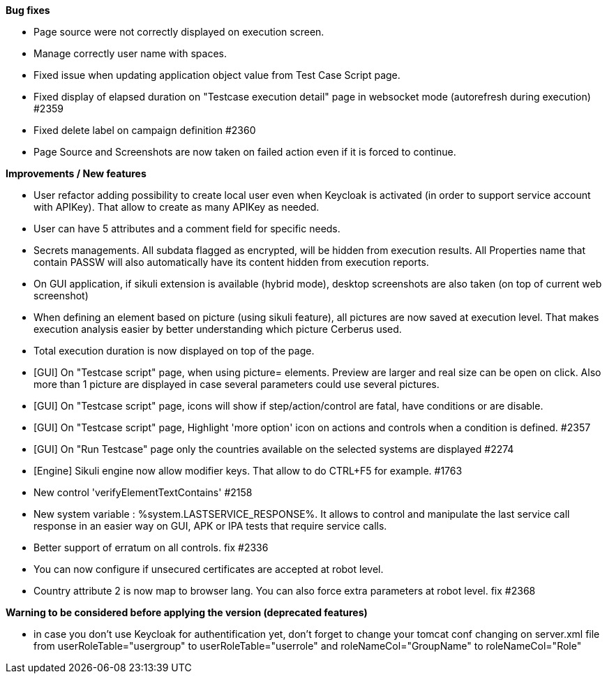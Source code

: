 *Bug fixes*
[square]
* Page source were not correctly displayed on execution screen.
* Manage correctly user name with spaces.
* Fixed issue when updating application object value from Test Case Script page.
* Fixed display of elapsed duration on "Testcase execution detail" page in websocket mode (autorefresh during execution) #2359
* Fixed delete label on campaign definition #2360
* Page Source and Screenshots are now taken on failed action even if it is forced to continue.

*Improvements / New features*
[square]
* User refactor adding possibility to create local user even when Keycloak is activated (in order to support service account with APIKey). That allow to create as many APIKey as needed.
* User can have 5 attributes and a comment field for specific needs.
* Secrets managements. All subdata flagged as encrypted, will be hidden from execution results. All Properties name that contain PASSW will also automatically have its content hidden from execution reports.
* On GUI application, if sikuli extension is available (hybrid mode), desktop screenshots are also taken (on top of current web screenshot)
* When defining an element based on picture (using sikuli feature), all pictures are now saved at execution level. That makes execution analysis easier by better understanding which picture Cerberus used.
* Total execution duration is now displayed on top of the page.
* [GUI] On "Testcase script" page, when using picture= elements. Preview are larger and real size can be open on click. Also more than 1 picture are displayed in case several parameters could use several pictures.
* [GUI] On "Testcase script" page, icons will show if step/action/control are fatal, have conditions or are disable.
* [GUI] On "Testcase script" page, Highlight 'more option' icon on actions and controls when a condition is defined. #2357
* [GUI] On "Run Testcase" page only the countries available on the selected systems are displayed #2274
* [Engine] Sikuli engine now allow modifier keys. That allow to do CTRL+F5 for example. #1763
* New control 'verifyElementTextContains' #2158
* New system variable : %system.LASTSERVICE_RESPONSE%. It allows to control and manipulate the last service call response in an easier way on GUI, APK or IPA tests that require service calls.
* Better support of erratum on all controls. fix #2336
* You can now configure if unsecured certificates are accepted at robot level.
* Country attribute 2 is now map to browser lang. You can also force extra parameters at robot level. fix #2368

*Warning to be considered before applying the version (deprecated features)*
[square]
* in case you don't use Keycloak for authentification yet, don't forget to change your tomcat conf changing on server.xml file from userRoleTable="usergroup" to userRoleTable="userrole" and roleNameCol="GroupName" to roleNameCol="Role"
